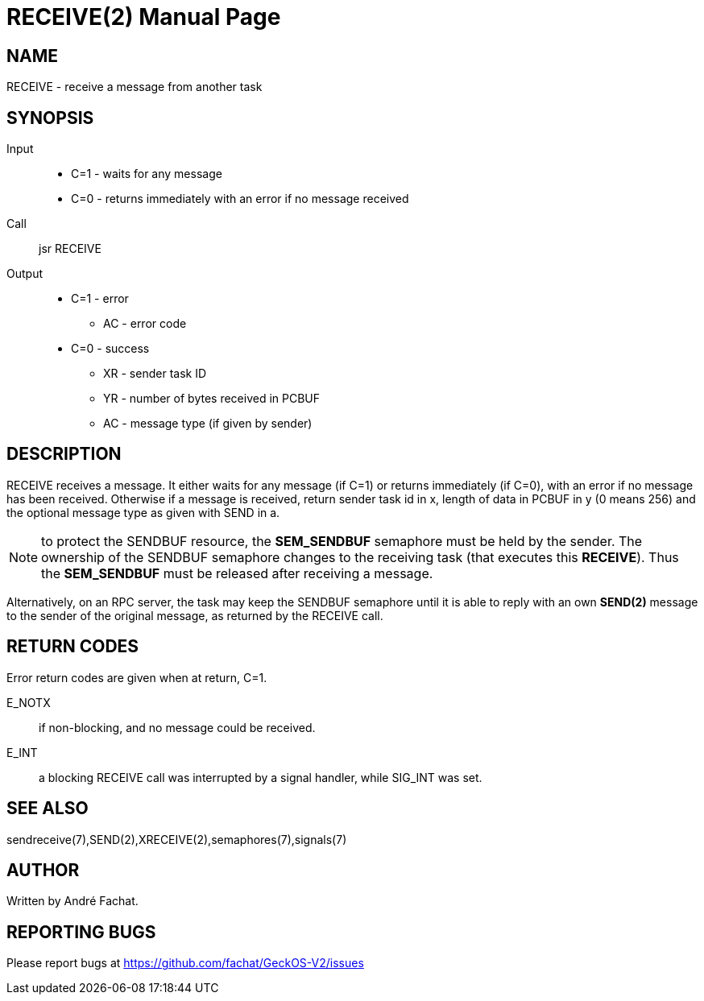 
= RECEIVE(2)
:doctype: manpage

== NAME
RECEIVE - receive a message from another task

== SYNOPSIS
Input::
	* C=1 - waits for any message
	* C=0 - returns immediately with an error if no message received
Call::
	jsr RECEIVE
Output::
	* C=1 - error
		** AC - error code
	* C=0 - success
		** XR - sender task ID
		** YR - number of bytes received in PCBUF
		** AC - message type (if given by sender)

== DESCRIPTION
RECEIVE	receives a message. It either waits for any message (if C=1) or returns immediately (if C=0), with
an error if no message has been received.
Otherwise if a message is received, 
return sender task id in x, length of
data in PCBUF in y (0 means 256) and the optional message
type as given with SEND in a.

NOTE: to protect the SENDBUF resource, the *SEM_SENDBUF* semaphore must be held by the sender. 
The ownership of the SENDBUF semaphore changes to the receiving task (that executes this *RECEIVE*). 
Thus the *SEM_SENDBUF* must be released after receiving a message.

Alternatively, on an RPC server, the task may keep the SENDBUF semaphore until it is able to 
reply with an own *SEND(2)* message to the sender of the original message, as returned by the 
RECEIVE call.

== RETURN CODES
Error return codes are given when at return, C=1.

E_NOTX::
	if non-blocking, and no message could be received.
E_INT::
	a blocking RECEIVE call was interrupted by a signal handler, while SIG_INT was set.

== SEE ALSO
sendreceive(7),SEND(2),XRECEIVE(2),semaphores(7),signals(7)

== AUTHOR
Written by André Fachat.

== REPORTING BUGS
Please report bugs at https://github.com/fachat/GeckOS-V2/issues


